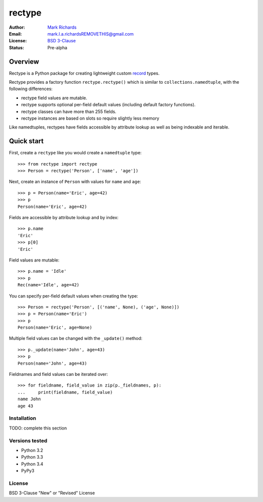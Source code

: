 =======
rectype
=======

:Author: `Mark Richards <http://www.abdn.ac.uk/staffnet/profiles/m.richards/>`_
:Email: mark.l.a.richardsREMOVETHIS@gmail.com
:License: `BSD 3-Clause <http://opensource.org/licenses/BSD-3-Clause>`_
:Status: Pre-alpha

Overview
========
Rectype is a Python package for creating lightweight custom
`record <http://en.wikipedia.org/wiki/Record_(computer_science)>`_ types.

Rectype provides a factory function ``rectype.rectype()`` which is similar
to ``collections.namedtuple``, with the following differences:

* rectype field values are mutable.
* rectype supports optional per-field default values (including default
  factory functions).
* rectype classes can have more than 255 fields.
* rectype instances are based on slots so require slightly less memory

Like namedtuples, rectypes have fields accessible by attribute lookup as well
as being indexable and iterable.

Quick start
===========
First, create a ``rectype`` like you would create a ``namedtuple`` type::

    >>> from rectype import rectype
    >>> Person = rectype('Person', ['name', 'age'])

Next, create an instance of ``Person`` with values for ``name`` and ``age``::

    >>> p = Person(name='Eric', age=42)
    >>> p
    Person(name='Eric', age=42)

Fields are accessible by attribute lookup and by index::

    >>> p.name
    'Eric'
    >>> p[0]
    'Eric'

Field values are mutable::

    >>> p.name = 'Idle'
    >>> p
    Rec(name='Idle', age=42)

You can specify per-field default values when creating the type::

    >>> Person = rectype('Person', [('name', None), ('age', None)])
    >>> p = Person(name='Eric')
    >>> p
    Person(name='Eric', age=None)

Multiple field values can be changed with the ``_update()`` method::

    >>> p._update(name='John', age=43)
    >>> p
    Person(name='John', age=43)

Fieldnames and field values can be iterated over::

    >>> for fieldname, field_value in zip(p._fieldnames, p):
    ...     print(fieldname, field_value)
    name John
    age 43

Installation
------------

TODO: complete this section

Versions tested
---------------
* Python 3.2
* Python 3.3
* Python 3.4
* PyPy3

License
-------
BSD 3-Clause "New" or "Revised" License
